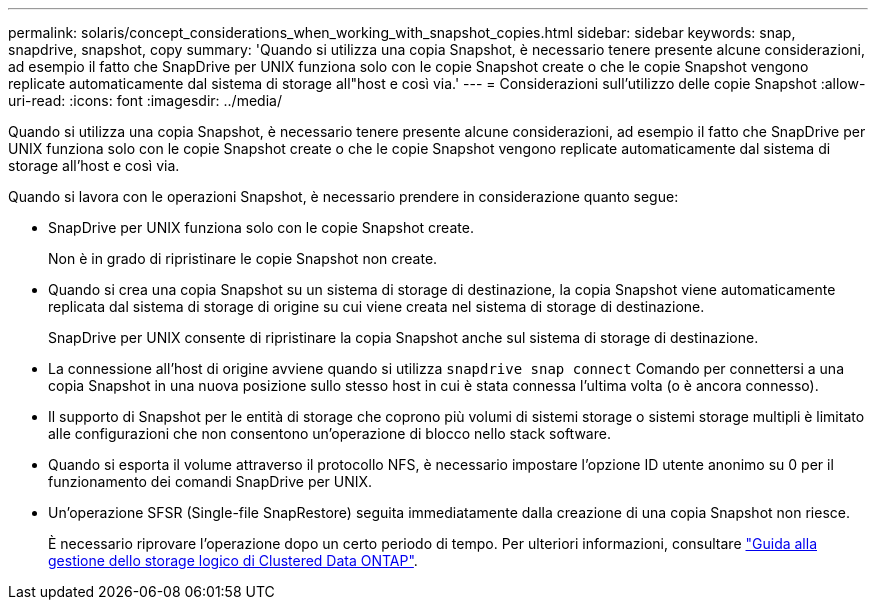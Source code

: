 ---
permalink: solaris/concept_considerations_when_working_with_snapshot_copies.html 
sidebar: sidebar 
keywords: snap, snapdrive, snapshot, copy 
summary: 'Quando si utilizza una copia Snapshot, è necessario tenere presente alcune considerazioni, ad esempio il fatto che SnapDrive per UNIX funziona solo con le copie Snapshot create o che le copie Snapshot vengono replicate automaticamente dal sistema di storage all"host e così via.' 
---
= Considerazioni sull'utilizzo delle copie Snapshot
:allow-uri-read: 
:icons: font
:imagesdir: ../media/


[role="lead"]
Quando si utilizza una copia Snapshot, è necessario tenere presente alcune considerazioni, ad esempio il fatto che SnapDrive per UNIX funziona solo con le copie Snapshot create o che le copie Snapshot vengono replicate automaticamente dal sistema di storage all'host e così via.

Quando si lavora con le operazioni Snapshot, è necessario prendere in considerazione quanto segue:

* SnapDrive per UNIX funziona solo con le copie Snapshot create.
+
Non è in grado di ripristinare le copie Snapshot non create.

* Quando si crea una copia Snapshot su un sistema di storage di destinazione, la copia Snapshot viene automaticamente replicata dal sistema di storage di origine su cui viene creata nel sistema di storage di destinazione.
+
SnapDrive per UNIX consente di ripristinare la copia Snapshot anche sul sistema di storage di destinazione.

* La connessione all'host di origine avviene quando si utilizza `snapdrive snap connect` Comando per connettersi a una copia Snapshot in una nuova posizione sullo stesso host in cui è stata connessa l'ultima volta (o è ancora connesso).
* Il supporto di Snapshot per le entità di storage che coprono più volumi di sistemi storage o sistemi storage multipli è limitato alle configurazioni che non consentono un'operazione di blocco nello stack software.
* Quando si esporta il volume attraverso il protocollo NFS, è necessario impostare l'opzione ID utente anonimo su 0 per il funzionamento dei comandi SnapDrive per UNIX.
* Un'operazione SFSR (Single-file SnapRestore) seguita immediatamente dalla creazione di una copia Snapshot non riesce.
+
È necessario riprovare l'operazione dopo un certo periodo di tempo. Per ulteriori informazioni, consultare link:http://docs.netapp.com/ontap-9/topic/com.netapp.doc.dot-cm-vsmg/home.html["Guida alla gestione dello storage logico di Clustered Data ONTAP"].


